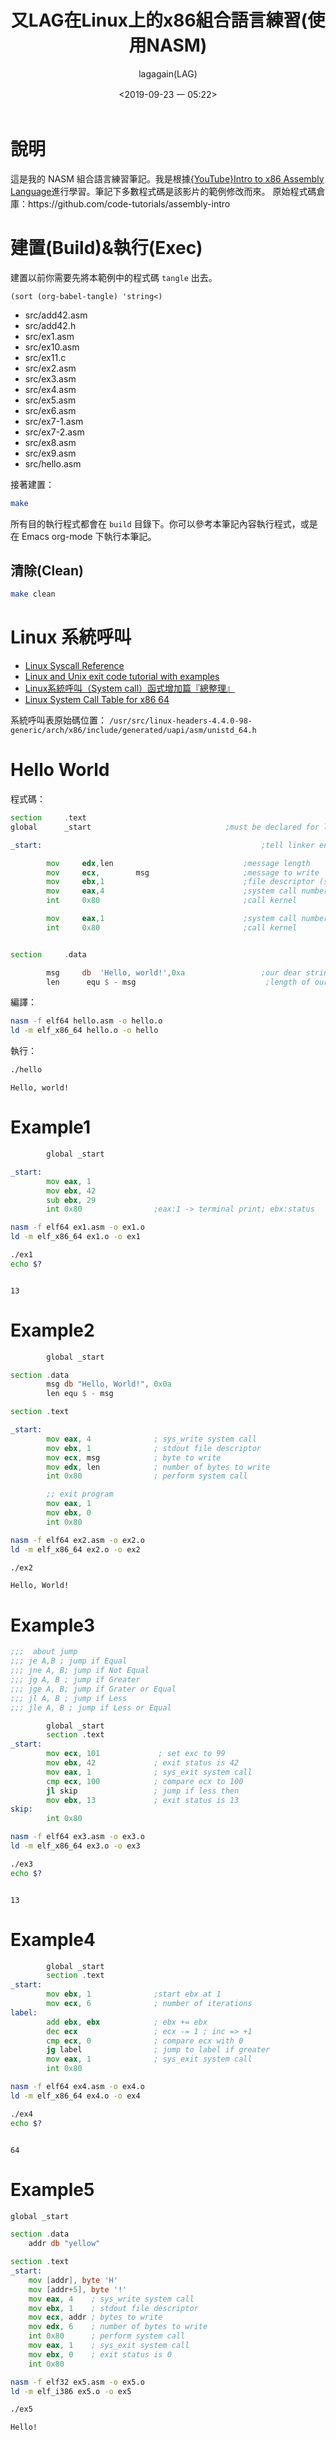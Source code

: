 # -*- org-export-babel-evaluate: nil; -*-
#+title: 又LAG在Linux上的x86組合語言練習(使用NASM)
#+author: lagagain(LAG)
#+date: <2019-09-23 一 05:22>
#+export_file_name: docs/index
#+options: toc:nil


* 說明
  這是我的 NASM 組合語言練習筆記。我是根據[[https://www.youtube.com/watch?v=wLXIWKUWpSs&list=PLmxT2pVYo5LB5EzTPZGfFN0c2GDiSXgQe][{YouTube}Intro to x86 Assembly Language]]進行學習。筆記下多數程式碼是該影片的範例修改而來。
  原始程式碼倉庫：https://github.com/code-tutorials/assembly-intro
* 建置(Build)&執行(Exec)
  建置以前你需要先將本範例中的程式碼 =tangle= 出去。

  #+begin_src elisp :results list
    (sort (org-babel-tangle) 'string<)
  #+end_src

  #+RESULTS:
  - src/add42.asm
  - src/add42.h
  - src/ex1.asm
  - src/ex10.asm
  - src/ex11.c
  - src/ex2.asm
  - src/ex3.asm
  - src/ex4.asm
  - src/ex5.asm
  - src/ex6.asm
  - src/ex7-1.asm
  - src/ex7-2.asm
  - src/ex8.asm
  - src/ex9.asm
  - src/hello.asm


  接著建置：
  #+begin_src bash
  make
  #+end_src

  所有目的執行程式都會在 =build= 目錄下。你可以參考本筆記內容執行程式，或是在 Emacs org-mode 下執行本筆記。

  #+begin_comment
  不知道 Jupyter-Notebooke 能不能寫的像 Org-mode 這麼靈活 0.0
  #+end_comment

** 清除(Clean)
   #+begin_src bash
   make clean
   #+end_src

* Linux 系統呼叫
- [[https://syscalls.kernelgrok.com/][Linux Syscall Reference]]
- [[https://shapeshed.com/unix-exit-codes/][Linux and Unix exit code tutorial with examples]]
- [[https://linux.incomeself.com/linux%25E7%25B3%25BB%25E7%25B5%25B1%25E5%2591%25BC%25E5%258F%25AB%25EF%25BC%2588system-call%25EF%25BC%2589%25E5%2587%25BD%25E5%25BC%258F%25E5%25A2%259E%25E5%258A%25A0%25E7%25AF%2587%25E3%2580%258E%25E7%25B8%25BD%25E6%2595%25B4%25E7%2590%2586%25E3%2580%258F/][Linux系統呼叫（System call）函式增加篇『總整理』]]
- [[https://blog.rchapman.org/posts/Linux_System_Call_Table_for_x86_64/][Linux System Call Table for x86 64]]


系統呼叫表原始碼位置： =/usr/src/linux-headers-4.4.0-98-generic/arch/x86/include/generated/uapi/asm/unistd_64.h=
#+begin_comment
檔案可能是：
- unistd_64.h
- unistd_32.h
- unistd_x32.h
- unistd.h
#+end_comment

* Hello World
  程式碼：
#+name: hello.asm
#+begin_src asm :tangle src/hello.asm :mkdirp yes
section     .text
global      _start                              ;must be declared for linker (ld)

_start:                                                 ;tell linker entry point

        mov     edx,len                             ;message length
        mov     ecx,        msg                     ;message to write
        mov     ebx,1                               ;file descriptor (stdout)
        mov     eax,4                               ;system call number (sys_write)
        int     0x80                                ;call kernel

        mov     eax,1                               ;system call number (sys_exit)
        int     0x80                                ;call kernel


section     .data

        msg     db  'Hello, world!',0xa                 ;our dear string
        len      equ $ - msg                             ;length of our dear string
#+end_src

編譯：
#+name: compile_hello.asm
#+begin_src bash :dir src/ :results none
nasm -f elf64 hello.asm -o hello.o
ld -m elf_x86_64 hello.o -o hello
#+end_src

執行：
#+name: exec_hello
#+begin_src bash :dir src/ :session exec_asm :results output :async
./hello
#+end_src

#+RESULTS: exec_hello
: Hello, world!

* Example1
#+name: ex1.asm
#+begin_src asm :tangle src/ex1.asm :mkdirp yes
        global _start

_start:
        mov eax, 1
        mov ebx, 42
        sub ebx, 29
        int 0x80                ;eax:1 -> terminal print; ebx:status
#+end_src

#+name: compile_ex1.asm
#+begin_src bash :dir src/ :results none
nasm -f elf64 ex1.asm -o ex1.o
ld -m elf_x86_64 ex1.o -o ex1
#+end_src

#+name: exec_ex1
#+begin_src bash :dir src/ :session exec_asm :results output :async
./ex1
echo $?
#+end_src

#+RESULTS: exec_ex1
:
: 13


* Example2
#+name: ex2.asm
#+begin_src asm :tangle src/ex2.asm :mkdirp yes
        global _start

section .data
        msg db "Hello, World!", 0x0a
        len equ $ - msg

section .text

_start:
        mov eax, 4              ; sys_write system call
        mov ebx, 1              ; stdout file descriptor
        mov ecx, msg            ; byte to write
        mov edx, len            ; number of bytes to write
        int 0x80                ; perform system call

        ;; exit program
        mov eax, 1
        mov ebx, 0
        int 0x80
#+end_src

#+name: compile_ex2.asm
#+begin_src bash :dir src/ :results none
nasm -f elf64 ex2.asm -o ex2.o
ld -m elf_x86_64 ex2.o -o ex2
#+end_src

#+name: exec_ex2
#+begin_src bash :dir src/ :session exec_asm :results output :async
./ex2
#+end_src

#+RESULTS: exec_ex2
: Hello, World!

* Example3
#+name: ex3.asm
#+begin_src asm :tangle src/ex3.asm :mkdirp yes
;;;  about jump
;;; je A,B ; jump if Equal
;;; jne A, B; jump if Not Equal
;;; jg A, B ; jump if Greater
;;; jge A, B; jump if Grater or Equal
;;; jl A, B ; jump if Less
;;; jle A, B ; jump if Less or Equal

        global _start
        section .text
_start:
        mov ecx, 101             ; set exc to 99
        mov ebx, 42             ; exit status is 42
        mov eax, 1              ; sys_exit system call
        cmp ecx, 100            ; compare ecx to 100
        jl skip                 ; jump if less then
        mov ebx, 13             ; exit status is 13
skip:
        int 0x80
#+end_src

#+name: compile_ex3.asm
#+begin_src bash :dir src/ :results none
nasm -f elf64 ex3.asm -o ex3.o
ld -m elf_x86_64 ex3.o -o ex3
#+end_src

#+name: exec_ex3
#+begin_src bash :dir src/ :session exec_asm :results output :async
./ex3
echo $?
#+end_src

#+RESULTS: exec_ex3
:
: 13

* Example4
#+name: ex4.asm
#+begin_src asm :tangle src/ex4.asm :mkdirp yes
        global _start
        section .text
_start:
        mov ebx, 1              ;start ebx at 1
        mov ecx, 6              ; number of iterations
label:
        add ebx, ebx            ; ebx += ebx
        dec ecx                 ; ecx -= 1 ; inc => +1
        cmp ecx, 0              ; compare ecx with 0
        jg label                ; jump to label if greater
        mov eax, 1              ; sys_exit system call
        int 0x80
#+end_src

#+name: compile_ex4.asm
#+begin_src bash :dir src/ :results none
nasm -f elf64 ex4.asm -o ex4.o
ld -m elf_x86_64 ex4.o -o ex4
#+end_src

#+name: exec_ex4
#+begin_src bash :dir src/ :session exec_asm :results output :async
./ex4
echo $?
#+end_src

#+RESULTS: exec_ex4
:
: 64

* Example5

#+name: ex5.asm
#+begin_src asm :tangle src/ex5.asm :mkdirp yes
  global _start

  section .data
      addr db "yellow"

  section .text
  _start:
      mov [addr], byte 'H'
      mov [addr+5], byte '!'
      mov eax, 4    ; sys_write system call
      mov ebx, 1    ; stdout file descriptor
      mov ecx, addr ; bytes to write
      mov edx, 6    ; number of bytes to write
      int 0x80      ; perform system call
      mov eax, 1    ; sys_exit system call
      mov ebx, 0    ; exit status is 0
      int 0x80
#+end_src

#+name: compile_ex5.asm
#+begin_src bash :dir src/ :results none
        nasm -f elf32 ex5.asm -o ex5.o
        ld -m elf_i386 ex5.o -o ex5
#+end_src

#+name: exec_ex5
#+begin_src bash :dir src/ :results output
./ex5
#+end_src

#+RESULTS: exec_ex5
: Hello!

* Example6

#+name: ex6.asm
#+begin_src asm :tangle src/ex6.asm :mkdirp yes
global _start

_start:
    sub esp, 4
    mov [esp], byte 'H'
    mov [esp+1], byte 'e'
    mov [esp+2], byte 'y'
    mov [esp+3], byte '!'
    mov eax, 4    ; sys_write system call
    mov ebx, 1    ; stdout file descriptor
    mov ecx, esp  ; bytes to write
    mov edx, 4    ; number of bytes to write
    int 0x80      ; perform system call
    mov eax, 1    ; sys_exit system call
    mov ebx, 0    ; exit status is 0
    int 0x80
#+end_src

#+name: compile_ex6.asm
#+begin_src bash :dir src/ :results none
        nasm -f elf32 ex6.asm -o ex6.o
        ld -m elf_i386 ex6.o -o ex6
#+end_src

#+name: exec_ex6
#+begin_src bash :dir src/ :results output
./ex6
#+end_src

#+RESULTS: exec_ex6
: Hey!

* Example7
#+name: ex7-1.asm
#+begin_src asm -n -r :tangle src/ex7-1.asm :mkdirp yes
  global _start

  _start:
      call func
      mov eax, 1                  ;(ref:ex7-1 32bit register)
      int 0x80

  func:
      mov ebx, 42
      pop eax                     ;(ref:ex7-1 pop eax)
      jmp eax                     ;(ref:ex7-1 jmp eax)
#+end_src

32 bit 的暫存器用 eax 命名，64 bits 的叫 rax(第[[(ex7-1 32bit register)]]行)。

第[[(ex7-1 pop eax)]]-[[(ex7-1 jmp eax)]]行 同樣可以表示為 =ret= ，見下方 ex7-2
#+name: compile_ex7-1.asm
#+begin_src bash :dir src/ :results none
        nasm -f elf32 ex7-1.asm -o ex7-1.o
        ld -m elf_i386 ex7-1.o -o ex7-1
#+end_src

#+name: exec_ex7-1
#+begin_src bash :dir src/ :results output
./ex7-1
echo $?
#+end_src

#+RESULTS: exec_ex7-1
: 42

--------------------

#+name: ex7-2.asm
#+begin_src asm :tangle src/ex7-2.asm :mkdirp yes
global _start

_start:
    call func
    mov eax, 1
    int 0x80

func:
    mov ebx, 42
    ret
#+end_src

#+name: compile_ex7-2.asm
#+begin_src bash :dir src/ :results none
        nasm -f elf32 ex7-2.asm -o ex7-2.o
        ld -m elf_i386 ex7-2.o -o ex7-2
#+end_src

#+name: exec_ex7-2
#+begin_src bash -n -r :dir src/ :results output
./ex7-2
echo $?

#+end_src
#+RESULTS: exec_ex7-2
: 42

* Example8

#+name: ex8.asm
#+begin_src asm :tangle src/ex8.asm :mkdirp yes
global _start

_start:
    call func
    mov eax, 1
    mov ebx, 0
    int 0x80

func:
    push ebp
    mov ebp, esp
    sub esp, 2
    mov [esp], byte 'H'
    mov [esp+1], byte 'i'
    mov eax, 4    ; sys_write system call
    mov ebx, 1    ; stdout file descriptor
    mov ecx, esp  ; bytes to write
    mov edx, 2    ; number of bytes to write
    int 0x80      ; perform system call
    mov esp, ebp
    pop ebp
    ret
#+end_src

#+name: compile_ex8.asm
#+begin_src bash :dir src/ :results none
        nasm -f elf32 ex8.asm -o ex8.o
        ld -m elf_i386 ex8.o -o ex8
#+end_src

#+name: exec_ex8
#+begin_src bash :dir src/ :results output
./ex8
#+end_src

#+RESULTS: exec_ex8
: Hi

* Example9
  CLOSED: [2019-09-26 四 16:55]
  :LOGBOOK:
  - State "DONE"       from "NEXT"       [2019-09-26 四 16:55]
  :END:

#+name: ex9.asm
#+begin_src asm :tangle src/ex9.asm :mkdirp yes
global _start

_start:
    push 21
    call times2
    mov ebx, eax
    mov eax, 1
    int 0x80

times2:
    push ebp
    mov ebp, esp
    mov eax, [ebp+8]
    add eax, eax
    mov esp, ebp
    pop ebp
    ret
#+end_src

#+name: compile_ex9.asm
#+begin_src bash :dir src/ :results none
        nasm -f elf32 ex9.asm -o ex9.o
        ld -m elf_i386 ex9.o -o ex9
#+end_src

#+name: exec_ex9
#+begin_src bash :dir src/ :results output
./ex9
echo $?
#+end_src

#+RESULTS: exec_ex9
: 42
* Example10

#+name: ex10.asm
#+begin_src asm :tangle src/ex10.asm :mkdirp yes
global main

extern printf

section .data
    msg db "Testing %i...", 0x0a, 0x00

main:
    push ebp
    mov ebp, esp
    push 123
    push msg
    call printf
    mov eax, 0
    mov esp, ebp
    pop ebp
    ret
#+end_src

#+name: compile_ex10.asm
#+begin_src bash :dir src/ :results none
        nasm -f elf32 ex10.asm -o ex10.o
        gcc -m32 ex10.o -o ex10
#+end_src

Note: 貌似我沒安裝 32 位元的 gcc，找不到-lgcc

#+name: exec_ex10
#+begin_src bash :dir src/ :results output
./ex10
#+end_src

* Example11

#+name: add42.asm
#+begin_src asm :tangle src/add42.asm :mkdirp yes
global add42

add42:
    push ebp
    mov ebp, esp
    mov eax, [ebp+8]
    add eax, 42
    mov esp, ebp
    pop ebp
    ret
#+end_src

#+name:add42.h
#+begin_src c :tangle src/add42.h :mkdirp yes
// Function that returns x + 42
int add42(int x);
#+end_src

#+name: ex11
#+begin_src c :tangle src/ex11.c :mkdirp yes
#include <stdio.h>
#include "add42.h"

int main() {
    int result;
    result = add42(30);
    printf("Result: %i\n", result);
    return 0;
}
#+end_src

#+name: compile_ex11
#+begin_src bash :dir src/ :results none
        nasm -f elf32 add42.asm -o add42.o
        gcc -m32 add42.o ex11.c -o ex11
#+end_src

#+name: exec_ex11
#+begin_src bash :dir src/ :results output
./ex11
#+end_src

* Hello C, Hello ASM

** NASM code
 #+name: hello_asm.asm
 #+begin_src asm :tangle src/hello_asm.asm :mkdirp yes
     section     .text
     global      hello_asm                              ;must be declared for linker (ld)

     hello_asm:                                                 ;tell linker entry point

             mov     edx,len                             ;message length
             mov     ecx,        msg                     ;message to write
             mov     ebx,1                               ;file descriptor (stdout)
             mov     eax,4                               ;system call number (sys_write)
             int     0x80                                ;call kernel


     section     .data

             msg     db  'Hello, NASM!',0xa                 ;our dear string
             len      equ $ - msg                             ;length of our dear string
 #+end_src
 like [[Hello World][Hello World]], but not exit process.

** NASM code header for C
#+name: NASM_code_header_for_C
#+begin_src c :tangle src/hello_asm.h :mkdirp yes
extern void hello_asm(void);
#+end_src

** C code
#+name: hello_c.c
#+begin_src c :tangle src/hello_c.c :mkdirp yes
#include<stdio.h>
#include<stdlib.h>

void hello_c(){
  printf("Hello, C\n");
}
#+end_src

#+name: hello_c.h
#+begin_src c :tangle src/hello_c.h :mkdirp yes
void hello_c();
#+end_src

** C main code

#+name: hello_main.c
#+begin_src c :tangle src/hello_main.c :mkdirp yes
#include<stdio.h>
#include<stdlib.h>
#include "hello_asm.h"
#include "hello_c.h"
//extern void hello_asm(void);
//extern void hello_c();

int main(void){
  printf("Hello, World\n");
  hello_asm();
  printf("\n");
  hello_c();
  return 0;
}
#+end_src

** Compile

#+begin_src shell
nasm -felf64 hello_asm.asm -o hello_asm.o
gcc -c hello_c.c -o hello_c.o
gcc -no-pie hello_main.c hello_c.o hello_asm.o -o hello
./hello
#+end_src


#+begin_example
Hello, NASM!
Hello, World

Hello, C
#+end_example

* 授權(LICENSE)
  *本筆記除了程式碼部份外，其餘部份採用 CC-3.0 授權。*
#+begin_export html
  <a rel="license" href="http://creativecommons.org/licenses/by/3.0/tw/"><img alt="創用 CC 授權條款" style="border-width:0" src="https://i.creativecommons.org/l/by/3.0/tw/88x31.png" /></a><br /><span xmlns:dct="http://purl.org/dc/terms/" href="http://purl.org/dc/dcmitype/Text" property="dct:title" rel="dct:type">又LAG在Linux上的x86組合語言練習(使用NASM)</span>由<a xmlns:cc="http://creativecommons.org/ns#" href="https://www.lagagain.com" property="cc:attributionName" rel="cc:attributionURL"> lagagain(LAG)</a>製作，以<a rel="license" href="http://creativecommons.org/licenses/by/3.0/tw/">創用CC 姓名標示 3.0 台灣 授權條款</a>釋出。
#+end_export
* 後記
  雖然我以前就有 NASM 的基礎，不過以前看的書的範例平台是使用 Windows，也未太過深入了解系統中斷、系統呼叫。這次有比較深入的學習。
** Other
 [[https://youtu.be/Ac4cCEySLUs?list=WL&t=75][他犧牲自己的一生，揭發政府監控人民的真相! | 永久檔案 | 啾讀。第51集 | 啾啾鞋]]

#+name: quot_to_explain_why_study_asm
#+begin_quote
理解一件科技設備，並且當它壞掉的時候以正確的方式檢查，嘗試修復它，是一個人對於科技的最基本的責任，不要隨便敷衍科技。

現在的人東西壞掉就換新的，導致沒人在乎一件設備的運作原理，久了以後就造成人們被科技產品反噬。
#+end_quote
